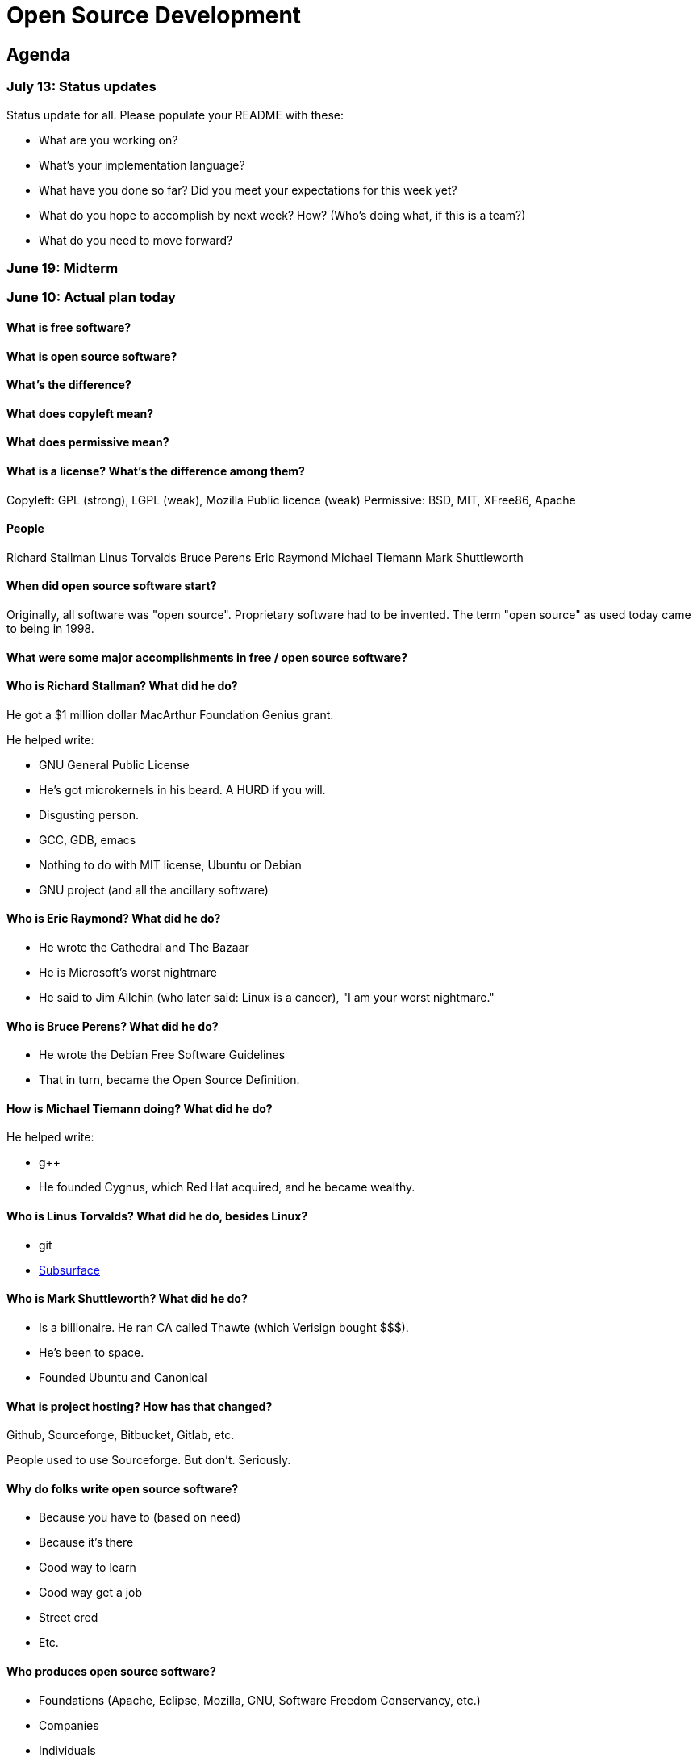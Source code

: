 = Open Source Development

== Agenda

=== July 13: Status updates

Status update for all. Please populate your README with these:

* What are you working on?
* What's your implementation language?
* What have you done so far? Did you meet your expectations for this week yet?
* What do you hope to accomplish by next week? How? (Who's doing what, if this is a team?)
* What do you need to move forward?

=== June 19: Midterm

=== June 10: Actual plan today

==== What is free software?



==== What is open source software?



==== What's the difference?



==== What does copyleft mean?



==== What does permissive mean?



==== What is a license? What's the difference among them?

Copyleft: GPL (strong), LGPL (weak), Mozilla Public licence (weak)
Permissive: BSD, MIT, XFree86, Apache

==== People

Richard Stallman
Linus Torvalds
Bruce Perens
Eric Raymond
Michael Tiemann
Mark Shuttleworth

==== When did open source software start?

Originally, all software was "open source".
Proprietary software had to be invented.
The term "open source" as used today came to being in 1998.

==== What were some major accomplishments in free / open source software?



==== Who is Richard Stallman? What did he do?

He got a $1 million dollar MacArthur Foundation Genius grant.

He helped write:

* GNU General Public License
* He's got microkernels in his beard. A HURD if you will.
* Disgusting person.
* GCC, GDB, emacs
* Nothing to do with MIT license, Ubuntu or Debian
* GNU project (and all the ancillary software)

==== Who is Eric Raymond? What did he do?

* He wrote the Cathedral and The Bazaar
* He is Microsoft's worst nightmare
* He said to Jim Allchin (who later said: Linux is a cancer), "I am your worst nightmare."

==== Who is Bruce Perens? What did he do?

* He wrote the Debian Free Software Guidelines
* That in turn, became the Open Source Definition.

==== How is Michael Tiemann doing? What did he do?

He helped write:

* g++
* He founded Cygnus, which Red Hat acquired, and he became wealthy.

==== Who is Linus Torvalds? What did he do, besides Linux?

* git
* http://subsurface-divelog.org/[Subsurface]

==== Who is Mark Shuttleworth? What did he do?

* Is a billionaire. He ran CA called Thawte (which Verisign bought $$$).
* He's been to space.
* Founded Ubuntu and Canonical

==== What is project hosting? How has that changed?

Github, Sourceforge, Bitbucket, Gitlab, etc.

People used to use Sourceforge. But don't. Seriously.

==== Why do folks write open source software?

* Because you have to (based on need)
* Because it's there
* Good way to learn
* Good way get a job
* Street cred
* Etc.

==== Who produces open source software?

* Foundations (Apache, Eclipse, Mozilla, GNU, Software Freedom Conservancy, etc.)
* Companies
* Individuals

==== Who pays for it?

* It depends
* GPL software and proprietary version to pay for it.
* Donations
* Sponsorships
* https://github.com/nasa[Governments]
* Etc.

==== Who profits from it?

* See Red Hat

==== Who is in control of your computer?

* It should be you, but it isn't because reasons

==== What do we give up when we cede control to others? What do we gain?

* Renting movies?
* But there's alternatives

==== Is it okay for others to decide what you can do with your computer? If so, when?

* No, because liberty!
* Yes, because who cares?

=== June 8: Midterm?

https://www.youtube.com/watch?v=k2vJNNAQZlg[Toot toot. The fail train has arrived]

Make it open source.
Manually type out a license.
Essay? Hell no!
Take home? Maybe, we'll see.
How to contribute? Licensing.

=== June 3: Rebasing

How to use rebasing to look smarter than you actually are.

----
git rebase -i <base>
----

=== June 1: Project stuff

==== Your project

1. Pick project, preferably actively developed in a language of your choosing.
2. Get it to build (if it doesn't, that could be a contribution itself)
3. Meet upstream developers and their hangouts. Hereafter referred to as *they*.
4. Look at their issue tracker. Great place to look for ideas.
5. Figure out what your contribution will be.
6. Do said thing.

==== This class

I need your help to make it worthwhile.

I could use some rolling topics to discuss in class.

File an issue in this repo (https://github.com/lawrancej/COMP406/issues[Rolling topics])

=== May 27: Practice Branching

----
cd illacceptanything
git gui &
gitk --all &
git branch
git checkout -b branch-name-goes-here
touch a-turd
git add a-turd
git commit -m "Added crap."
git checkout master
touch another-turd
git add another-turd
git commit -m "Another turd"
git merge pooper-scooper

git checkout -b madmax
# edit Poem.txt
git commit -am "did stuff."
git checkout master

git checkout -b ode-2-whiskey
# edit Poem.txt
git commit -am "did stuff."
git checkout master
git checkout -b development

git branch
git branch -D pooper-scooper
# Let's get a merge conflict

git merge madmax
git merge ode-2-whiskey
# Woo hoo! Merge conflict!
git mergetool
# Or, do one of these:
git checkout --ours poem.txt
git checkout --theirs poem.txt

git commit -am "Fixed merge conflict."
----

Don't commit stuff with conflict markers!
Here's what they look like:

----
<<<<<<< HEAD
Mad max is the man.
Mad max roams the countryside.
Mad max has an ax.
=======
The devil wears black.
And he goes by Jack.
And he's really good at helping me forget.
>>>>>>> ode-2-whiskey
----

=== May 22: Getting it to build

Have you picked a project yet?

Either way, lets try to get something to build.

http://www.commitlogsfromlastnight.com/[NSFC]

=== May 20: Setting up remotes

NOTE: Don't do this in your repo, for the love of `$deity`

Do this
----
cd illacceptanything
git remote add upstream https://github.com/lawrancej/illacceptanything.git
git pull upstream master
chmod +x remotes.sh
./remotes.sh    # Setup remotes
git remote -v   # Should see a long list
git fetch --all # Fetch from everybody
gitk --all &    # See history
----

Merge in the work of whoever is sitting next to you.
----
git merge <remote-name>/master
git push origin
----

=== May 18: Try out open source yourself

NOTE: Don't do this in your repo, for the love of `$deity`

1. Go here: https://github.com/lawrancej/illacceptanything[I'll accept anything that's not illegal-ish]
2. Click the "Fork" button.
3. Clone your fork. `git clone URL-GOES-HERE-BUT-DONT-TYPE-LITERALLY`
4. `cd illacceptanything`
5. Add stuff to the folder.
6. `git add .`
7. `git commit -m "Message here"`
8. `git push origin master`
9. Go to your repository, then submit a pull request.
10. https://github.com/lawrancej/illacceptanything/network[See if it worked here]

=== May 15. Lab 2. Project selection and contribution

With so many open source projects to choose, selecting one can be daunting.

Choose an open source project with:

*Users*::
The more users, the better.
Although contributing to an obscure project may expand the user base,
contributing to a project that people use is a great feeling.
*Utility*::
Does the project serve some user need?
Games are fine, we need entertainment, but some projects are intended for neither users or developers (i.e., toy code).
*Familiarity*::
Can you understand the source code?
If you don't know the language, pass on the project.
*Developers*::
The more developers, the better.
Most open source projects are the work of one person.
You'll get more out of this class if you contribute to projects with multiple developers.
*Activity*::
Have developer(s) contributed to this project recently?
Be wary of inactive projects, unless you want to become the maintainer.

Consider the nature of the contribution you make.
These are excellent contributions:

*New features*::
Creating a new feature to enable users to do something new helps users.
*Bug fixing*::
Fixing some annoying problem helps users.
*Documentation writing*::
Documenting how to build, use or contribute to the code helps users.
*Code cleanup*::
Eradicating technical debt helps the developers, even though it may not affect users.
*Testing*::
Writing a test suite helps the developers.

Consider your motivations.

*Intrinsic interest*::
Would you do this in your spare time anyway? Great!
*Resume / portfolio building*::
Does this contribution advance your career? Great!

Many small isolated commits (that are mergeable) is better than one gigantic commit.

=== May 13. Open source slides

http://flosscc.opensource.org/content/spread-the-word[Open source presentation]

Go to your repo (e.g., on Github, Bitbucket, Gitlab).

Create an issue in your repository.
The issue title should reflect a project you are considering,
the issue description should explain the contribution you want to make.

=== May 11. VMs and Definitions

NOTE: Watch https://www.youtube.com/watch?v=1ffBJ4sVUb4[Git for ages 4 and up]
and read http://producingoss.com/en/index.html[Producing Open Source Software] by next class.

Install these:

* https://www.virtualbox.org/wiki/Downloads[Virtual Box]
* https://www.vagrantup.com/downloads.html[Vagrant]

Run this to get into a local Linux (Ubuntu) VM:

----
vagrant init hashicorp/precise32
vagrant up
vagrant ssh
vagrant halt # Shutdown machine (opposite of up)
vagrant destroy # Remove VM (opposite of init)
----

==== What is free software?

https://gnu.org/philosophy/free-sw.html[Software with the freedom to]:

* run it for any purpose (freedom 0).
* study how the program works, and change it (freedom 1).
* redistribute copies (freedom 2).
* distribute copies of your modified versions (freedom 3).

Misconceptions about free software:

* You can't sell it. (Yes, you can!)
* Don't need to pay for it. (Sometimes you do)

Free software is NOT necessarily public domain (free of copyrights).
Most free software is protected under copyright.

==== What is open source software?

http://opensource.org/osd-annotated[The open source definition]

* Free Redistribution
* Source Code
* Derived Works
* Integrity of The Author's Source Code
* No Discrimination Against Persons or Groups
* No Discrimination Against Fields of Endeavor
* Distribution of License
* License Must Not Be Specific to a Product
* License Must Not Restrict Other Software
* License Must Be Technology-Neutral

==== What's the difference?

They're almost the same.
Free software respects *user's* freedom,
whereas open source respects *developer's* freedom.
When users and developers are the same, free and open source mean the same thing.

To understand the difference,
open source digital rights management (DRM) could be a thing,
but free software DRM is a contradiction.

To summarize (courtesy http://www.advogato.org/faq.html[FSF via Advogato]):

image:http://lawrancej.github.io/COMP406/scribbles/faq-venn.jpg[Needs more JPEG]

==== What does copyleft mean?

Three categories of intellectual property:

* *Patents* protects inventions.
* *Trademarks* protects brands.
* *Copyright* protects other creative works (anything you write)

*Copyleft* flips copyright: you may share as long as you share alike (under the same terms).

==== What does permissive mean?

You can do whatever the f*&@ you want to.

==== What is a license? What's the difference among them?

A *license* restricts what you can do with work under copyright,
it defines the ground rules.

http://www.gnu.org/philosophy/license-list.html[A gigantic list of licenses]

=== May 8. Lab 1: Prequiz

NOTE: Watch https://www.youtube.com/watch?v=k84FMc1GF8M[Revolution OS] by next week.

Pull from me:

----
cd ~/COMP406
# The easy way
git pull upstream master
# The leet way
git fetch upstream
git merge upstream/master
# See a CONFLICT? Unlikely at this point
git mergetool
----

Open up `prequiz.adoc` in your favorite text editor (it is in your local git repository).

WARNING: Do not use Notepad or Word.
Use a real text editor. Suggestions:
http://notepad-plus-plus.org/download/v6.7.7.html[Notepad++] (Windows),
https://atom.io/[Atom],
or http://www.sublimetext.com/[Sublime].

Then, save your changes and submit your work to your repository.

----
cd ~/COMP406
# The easy way
git gui &
# The leet way
git add .
git commit -m "Finished prequiz"
git push -u --all origin
----

IMPORTANT: As a professor, I tailor open source software for education;
consider an open source project to improve in this class, and your circumstances.
Think: "I need open source project X to do Y so that I can Z."
For example, you may find an open source project difficult to use in some way.
Identify the issues in the issue tracker,
advocate for fixing them with upstream (e.g., on IRC),
submit changes, and send a merge (pull) request.

=== May 6. Git and hosting setup

Step 1. Install Git and frontends

[[install-git]]
Windows:: http://sourceforge.net/projects/gitextensions/[Install Git Extensions]
+
NOTE: Install MsysGit, Install KDiff, and *choose OpenSSH* (not PuTTY); otherwise,
stick to the default settings.
+
image:http://lawrancej.github.io/starterupper/images/what2install.png[Install MsysGit and KDiff]
image:http://lawrancej.github.io/starterupper/images/openssh.png[Choose OpenSSH]

Mac OS X:: http://rowanj.github.io/gitx/[Install GitX-dev], then https://developer.apple.com/xcode/downloads/[Install XCode developer tools] which ships with git (recommended) or http://git-scm.com/download/mac[install git from here].

Linux:: http://git-scm.com/download/linux[Install git] using your package manager.
http://sourceforge.net/projects/qgit/[QGit, a git frontend] may also be available for your distribution.
+
NOTE: Don't forget to use +sudo+ with your package manager.

----
curl https://raw.githubusercontent.com/lawrancej/COMP406/master/main.sh | bash
----

== Rest of class

* Reading groups, breakouts and discussion
* Study (and contribute to) an open source project
** https://openhatch.org/[Open Hatch]
** https://github.com/explore[Trending repositories]
** https://www.google-melange.com/gsoc/org/list/public/google/gsoc2015[GSOC 2015]


== Readings

TIP: *Carefully read the first sentence of every paragraph before deciding
whether to skip or read the rest of the paragraph, since writers often
state the point upfront and then support it in subsequent sentences.*
In short, you can read quickly with high comprehension by skipping the
supporting material, if you understand the writer's point and how they write.
Of course, if you don't understand the point, then read everything carefully,
but beware of poorly written supporting material that distracts you.
Obviously, skipping later sentences doesn't always work: not all documents
fit the "topic sentence followed by supporting points" structure of essays.
For example, narratives often instead have dialogue among characters,
but those are even easier to read quickly than large walls of text.
Sometimes, bad writers put in pointless filler that doesn't go anywhere,
or even worse, bury the point in the middle of the paragraph.
Good writers understand their audience and know that to get
people to read their work, they must make their work easy to skim.
Now pause for a second: did you see what I just did here?
If you were thinking, this paragraph is itself a giant wall of text,
I could have ignored the rest, and then realized that this is all a
bit meta, then you not only understand the definition of the
word meta, but you also ignored my advice about how to speed
read, proving that you are kind of person who does the reading completely.
Obviously, reading the whole paragraph gives you some nuance that can be
rewarding, but then again, I think we can agree that the first sentence
captured the rest of this paragraph pretty well, which is why you should
have just skipped this paragraph full of inane, distracting filler.

=== Definitions and licenses

What is free software?
What is open source software?
What's the difference?
What's copyleft? What's permissive?
What's the difference among the licenses?

* https://www.gnu.org/philosophy/free-sw.html[Free software definition]
* http://opensource.org/osd-annotated[Open source definition]
* https://www.gnu.org/philosophy/license-list.html[Licenses galore]

=== Historical background

When did open source software start?
What were the major accomplishments?
Who were the key players?
What has changed over the decades?
Why do folks write open source software?

* https://www.youtube.com/watch?v=k84FMc1GF8M[Revolution OS]
* http://www.catb.org/esr/writings/cathedral-bazaar/cathedral-bazaar/[The Cathedral And the Bazaar]
* http://www.oreilly.com/openbook/opensources/book/index.html[Open Sources: Voices from the Open Source Revolution]

=== Freedom, Politics, Ethics

Who is in control of your computer?
What do we give up when we cede control to others?
What do we gain?
Is it okay for others to decide what you can do with your computer?
If so, when?

* http://dash.harvard.edu/bitstream/handle/1/4455262/Zittrain_Future%20of%20the%20Internet.pdf?sequence=1[The Future of the Internet - And How to Stop It]
* http://shop.fsf.org/product/free-software-free-society-2/[Free Software, Free Society]
* http://gabriellacoleman.org/Coleman-Coding-Freedom.pdf[Coding Freedom]

=== Money

Who produces open source software?
Who pays for it?
Who profits from it?
How can open source developers earn a living?

* http://www.catb.org/esr/writings/magic-cauldron/magic-cauldron.html[The Magic Cauldron]
* http://dreamsongs.com/IHE/IHE.html[Innovation Happens Elsewhere]

=== Git

Git. Huh. What is it good for?

* https://www.youtube.com/watch?v=1ffBJ4sVUb4[Git for ages 4 and up]
* http://rypress.com/tutorials/git/index[Ry's Git Tutorial]
* http://www-cs-students.stanford.edu/~blynn/gitmagic/[Git Magic]

=== Studying code

What can we learn from reading source code?
What can source code teach us about software development?

* http://www.aosabook.org/en/index.html[The Architecture of Open Source Applications]
* http://neverworkintheory.org/[It Will Never Work in Theory]

=== Writing open source software

How does one go about running and/or contributing to an open source project?

* http://producingoss.com/en/index.html[Producing Open Source Software]
* http://open-advice.org/[Open Advice: FOSS: What We Wish We Had Known When We Started]
* http://www.catb.org/esr/faqs/smart-questions.html[How to ask questions the smart way]
* http://artofcommunityonline.org/Art_of_Community_Second_Edition.pdf[The Art of Community: Second Edition]

=== Beyond software

Who owns culture?
How do the principles of free and open source software apply beyond software?

* http://www.gnu.org/philosophy/fsfs/rms-essays.pdf[Free software, Free society]
* http://www.free-culture.cc/freeculture.pdf[Free culture]

=== Further reading

Need more books to read?

* https://github.com/vhf/free-programming-books/blob/master/free-programming-books.md#open-source-ecosystem[Gigantic list of free programming books]
* https://opensource.com/resources/ebooks[Open source reading list]

